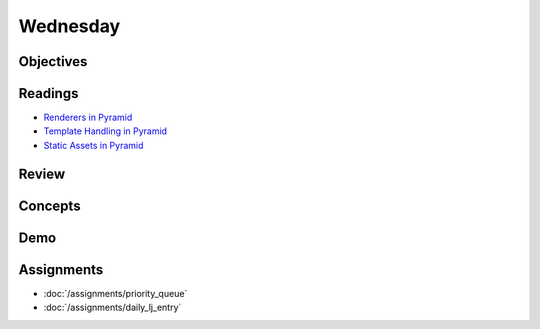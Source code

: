 .. slideconf::
    :autoslides: False

*********
Wednesday
*********

.. slide:: Course Presentations
    :level: 1

    This document contains no slides.

Objectives
==========

Readings
========

* `Renderers in Pyramid <http://docs.pylonsproject.org/projects/pyramid/en/latest/narr/renderers.html>`_
* `Template Handling in Pyramid <http://docs.pylonsproject.org/projects/pyramid/en/latest/narr/templates.html>`_
* `Static Assets in Pyramid <http://docs.pylonsproject.org/projects/pyramid/en/latest/narr/assets.html>`_

Review
======

Concepts
========

Demo
====

Assignments
===========

* :doc:`/assignments/priority_queue`
* :doc:`/assignments/daily_lj_entry`
